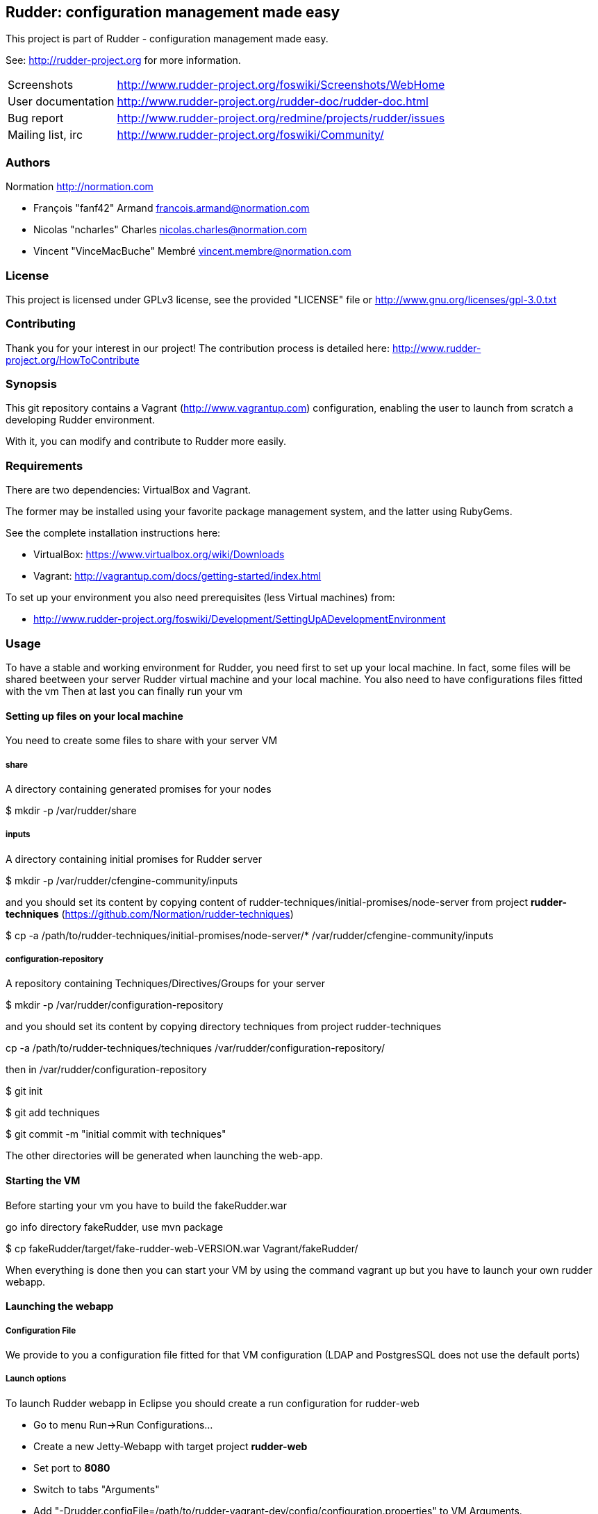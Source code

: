 Rudder: configuration management made easy
------------------------------------------

This project is part of Rudder - configuration management made easy.
 
See: http://rudder-project.org for more information. 

[horizontal]
Screenshots:: http://www.rudder-project.org/foswiki/Screenshots/WebHome
User documentation:: http://www.rudder-project.org/rudder-doc/rudder-doc.html
Bug report:: http://www.rudder-project.org/redmine/projects/rudder/issues
Mailing list, irc:: http://www.rudder-project.org/foswiki/Community/

=== Authors

Normation http://normation.com

- François "fanf42" Armand francois.armand@normation.com
- Nicolas "ncharles" Charles nicolas.charles@normation.com
- Vincent "VinceMacBuche" Membré vincent.membre@normation.com

=== License

This project is licensed under GPLv3 license, 
see the provided "LICENSE" file or 
http://www.gnu.org/licenses/gpl-3.0.txt

=== Contributing

Thank you for your interest in our project!
The contribution process is detailed here: 
http://www.rudder-project.org/HowToContribute

=== Synopsis

This git repository contains a Vagrant (http://www.vagrantup.com) configuration, enabling
the user to launch from scratch a developing Rudder environment.

With it, you can modify and contribute to Rudder more easily.

=== Requirements

There are two dependencies: VirtualBox and Vagrant.

The former may be installed using your favorite package management system, and the latter
using RubyGems.

See the complete installation instructions here:

* VirtualBox: https://www.virtualbox.org/wiki/Downloads
* Vagrant: http://vagrantup.com/docs/getting-started/index.html

To set up your environment you also need prerequisites (less Virtual machines) from:

* http://www.rudder-project.org/foswiki/Development/SettingUpADevelopmentEnvironment

=== Usage

To have a stable and working environment for Rudder, you need first to set up your local machine.
In fact, some files will be shared beetween your server Rudder virtual machine and your local machine.
You also need to have configurations files fitted with the vm
Then at last you can finally run your vm

==== Setting up files on your local machine

You need to create some files to share with your server VM


===== share

A directory containing generated promises for your nodes

+$ mkdir -p /var/rudder/share+

===== inputs

A directory containing initial promises for Rudder server

+$ mkdir -p /var/rudder/cfengine-community/inputs+

and you should set its content by copying content of +rudder-techniques/initial-promises/node-server+
from project *rudder-techniques* (https://github.com/Normation/rudder-techniques)

+$ cp -a /path/to/rudder-techniques/initial-promises/node-server/* /var/rudder/cfengine-community/inputs+

===== configuration-repository

A repository containing Techniques/Directives/Groups for your server

+$ mkdir -p /var/rudder/configuration-repository+
 
and you should set its content by copying directory techniques from project rudder-techniques

+cp -a /path/to/rudder-techniques/techniques /var/rudder/configuration-repository/+

then in +/var/rudder/configuration-repository+

+$ git init+

+$ git add techniques+

+$ git commit -m "initial commit with techniques"+


The other directories will be generated when launching the web-app.

==== Starting the VM

Before starting your vm you have to build the +fakeRudder.war+

go info directory +fakeRudder+, use +mvn package+

+$ cp fakeRudder/target/fake-rudder-web-VERSION.war Vagrant/fakeRudder/+

When everything is done then you can start your VM by using the command vagrant up
but you have to launch your own rudder webapp.

==== Launching the webapp

===== Configuration File

We provide to you a configuration file fitted for that VM configuration (LDAP and PostgresSQL does not use the default ports)

===== Launch options

To launch Rudder webapp in Eclipse you should create a run configuration for rudder-web

* Go to menu Run->Run Configurations... 
* Create a new Jetty-Webapp with target project *rudder-web*
* Set port to *8080*
* Switch to  tabs "Arguments"
* Add "-Drudder.configFile=/path/to/rudder-vagrant-dev/config/configuration.properties" to VM Arguments. 
* Apply
* Run that configuration

The webapp starts!

Go to *http://localhost:8080/rudder-web/* to access it


==== FAQ

===== My webapp can't start because it can't read a file, what can I do ?

First you have to look if the corresponding file exists.
If so, it may be an authorization problem: look if you own it or not, with the accurate read/write rights. 
Change the owner to yourself if not.

===== I can't build or use a 64 bits VM, how can I change to 32 bits one ?

In file +rudder-vagrant-devbox/Vagrant/Vagrantfile+, change:

  +config.vm.box = "debian-squeeze-64"+ to +config.vm.box = "debian-squeeze-32"+

and choose another Debian Squeeze 32 bits Box from *http://www.vagrantbox.es/* and change the +config.vm.box_url+ parameter to the new value, (for example):

+config.vm.box_url = "http://mathie-vagrant-boxes.s3.amazonaws.com/debian_squeeze_32.box"+

===== I get a "Please verify that the box exists and is accessible" error message just after the "vagrant up" command

Perhaps the Debain Squeeze Box Image we choose to use is no more available, or not available at the moment - most of these image are on cloud storage, so depending of the weather, things may break :)

Just go to *http://www.vagrantbox.es/* and choose an other Debian Squeeze 64bits images from the list, and then use it for the +config.vm.box_url+ in rudder-vagrant-devbox/Vagrant/VagrantFile.


